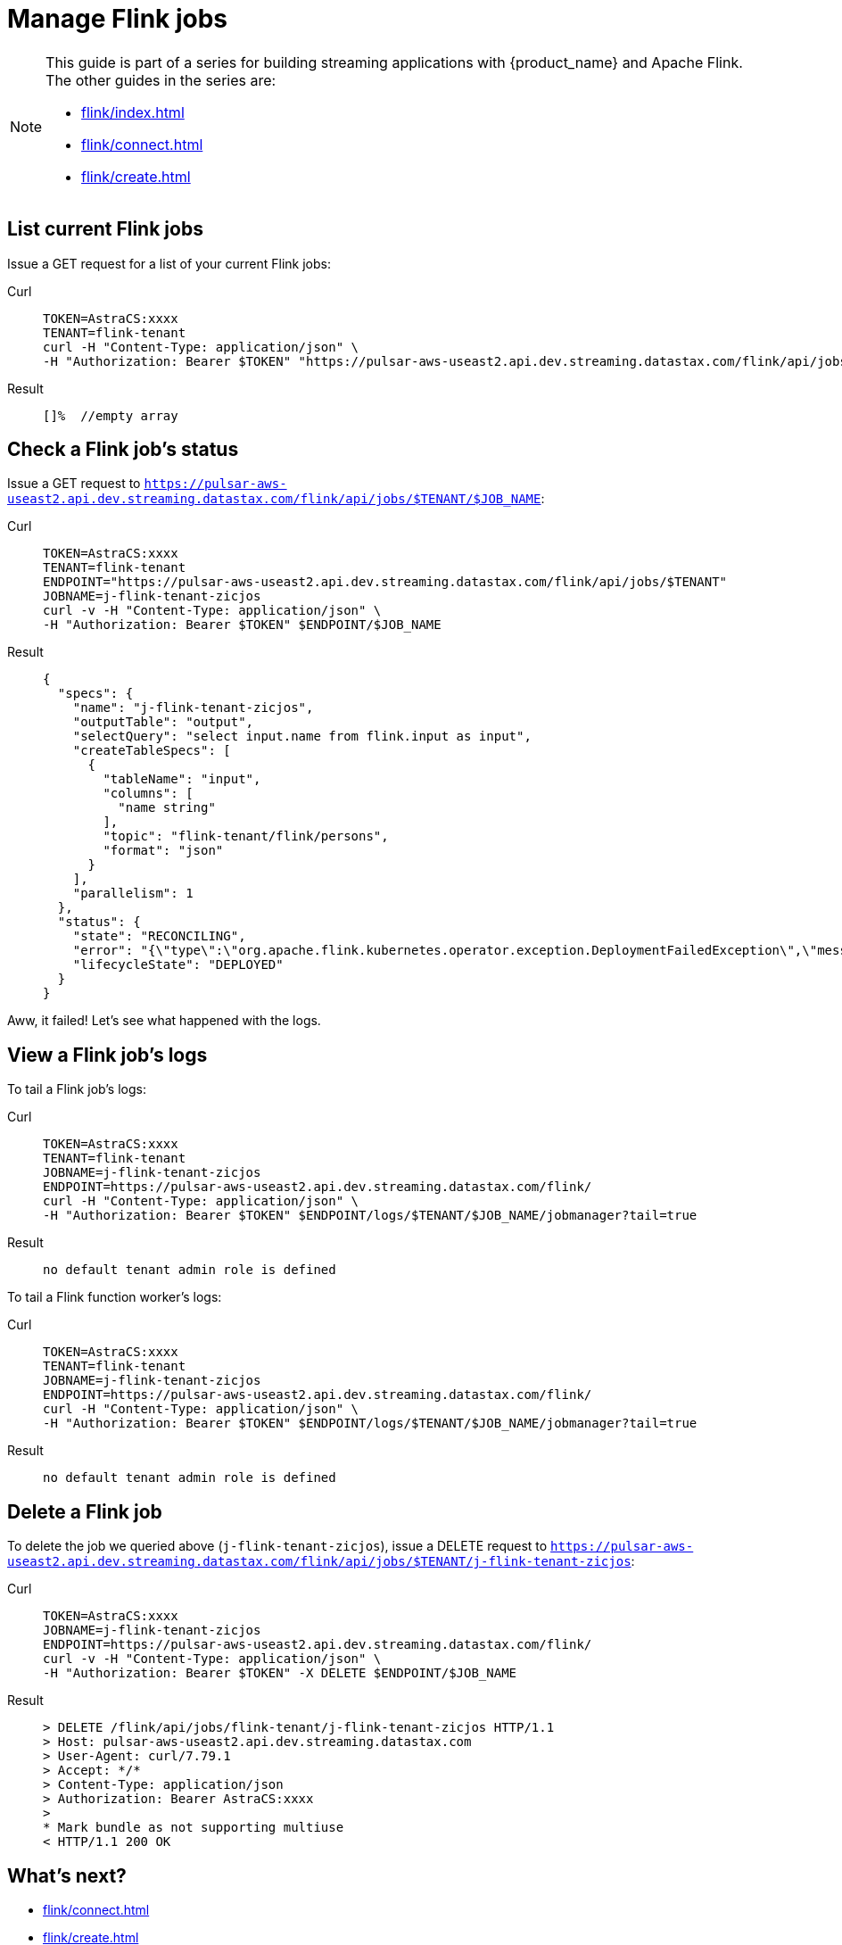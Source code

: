 = Manage Flink jobs

[NOTE]
====
This guide is part of a series for building streaming applications with {product_name} and Apache Flink. The other guides in the series are:

* xref:flink/index.adoc[]
* xref:flink/connect.adoc[]
* xref:flink/create.adoc[]
====

== List current Flink jobs
Issue a GET request for a list of your current Flink jobs:
[tabs]
====
Curl::
+
--
[source,bash]
----
TOKEN=AstraCS:xxxx
TENANT=flink-tenant
curl -H "Content-Type: application/json" \
-H "Authorization: Bearer $TOKEN" "https://pulsar-aws-useast2.api.dev.streaming.datastax.com/flink/api/jobs/$TENANT"
----
--

Result::
+
--
[source,bash]
----
[]%  //empty array
----
--
====

== Check a Flink job's status
Issue a GET request to `https://pulsar-aws-useast2.api.dev.streaming.datastax.com/flink/api/jobs/$TENANT/$JOB_NAME`:
[tabs]
====
Curl::
+
--
[source,bash]
----
TOKEN=AstraCS:xxxx
TENANT=flink-tenant
ENDPOINT="https://pulsar-aws-useast2.api.dev.streaming.datastax.com/flink/api/jobs/$TENANT"
JOBNAME=j-flink-tenant-zicjos
curl -v -H "Content-Type: application/json" \
-H "Authorization: Bearer $TOKEN" $ENDPOINT/$JOB_NAME
----
--

Result::
+
--
[source,json]
----
{
  "specs": {
    "name": "j-flink-tenant-zicjos",
    "outputTable": "output",
    "selectQuery": "select input.name from flink.input as input",
    "createTableSpecs": [
      {
        "tableName": "input",
        "columns": [
          "name string"
        ],
        "topic": "flink-tenant/flink/persons",
        "format": "json"
      }
    ],
    "parallelism": 1
  },
  "status": {
    "state": "RECONCILING",
    "error": "{\"type\":\"org.apache.flink.kubernetes.operator.exception.DeploymentFailedException\",\"message\":\"back-off 5m0s restarting failed container=flink-main-container pod=j-flink-tenant-zicjos-84c46c749-pmbfw_fl-flink-tenant(bcaf73fd-0db7-4a5d-897b-63acad0822c3)\",\"additionalMetadata\":{\"reason\":\"CrashLoopBackOff\"},\"throwableList\":[]}",
    "lifecycleState": "DEPLOYED"
  }
}
----
--
====

Aww, it failed! Let's see what happened with the logs.

== View a Flink job's logs

To tail a Flink job's logs:
[tabs]
====
Curl::
+
--
[source,bash]
----
TOKEN=AstraCS:xxxx
TENANT=flink-tenant
JOBNAME=j-flink-tenant-zicjos
ENDPOINT=https://pulsar-aws-useast2.api.dev.streaming.datastax.com/flink/
curl -H "Content-Type: application/json" \
-H "Authorization: Bearer $TOKEN" $ENDPOINT/logs/$TENANT/$JOB_NAME/jobmanager?tail=true
----
--

Result::
+
--
[source,bash]
----
no default tenant admin role is defined
----
--
====

To tail a Flink function worker's logs:
[tabs]
====
Curl::
+
--
[source,bash]
----
TOKEN=AstraCS:xxxx
TENANT=flink-tenant
JOBNAME=j-flink-tenant-zicjos
ENDPOINT=https://pulsar-aws-useast2.api.dev.streaming.datastax.com/flink/
curl -H "Content-Type: application/json" \
-H "Authorization: Bearer $TOKEN" $ENDPOINT/logs/$TENANT/$JOB_NAME/jobmanager?tail=true
----
--

Result::
+
--
[source,bash]
----
no default tenant admin role is defined
----
--
====

== Delete a Flink job

To delete the job we queried above (`j-flink-tenant-zicjos`), issue a DELETE request to `https://pulsar-aws-useast2.api.dev.streaming.datastax.com/flink/api/jobs/$TENANT/j-flink-tenant-zicjos`:
[tabs]
====
Curl::
+
--
[source,bash]
----
TOKEN=AstraCS:xxxx
JOBNAME=j-flink-tenant-zicjos
ENDPOINT=https://pulsar-aws-useast2.api.dev.streaming.datastax.com/flink/
curl -v -H "Content-Type: application/json" \
-H "Authorization: Bearer $TOKEN" -X DELETE $ENDPOINT/$JOB_NAME
----
--

Result::
+
--
[source,bash]
----
> DELETE /flink/api/jobs/flink-tenant/j-flink-tenant-zicjos HTTP/1.1
> Host: pulsar-aws-useast2.api.dev.streaming.datastax.com
> User-Agent: curl/7.79.1
> Accept: */*
> Content-Type: application/json
> Authorization: Bearer AstraCS:xxxx
>
* Mark bundle as not supporting multiuse
< HTTP/1.1 200 OK
----
--
====

== What's next?

* xref:flink/connect.adoc[]
* xref:flink/create.adoc[]
* xref:flink/index.adoc[]
